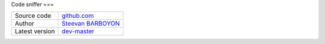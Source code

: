 Code sniffer
===

+----------------------+---------------------------------------------------------------------------------+
| Source code          | `github.com <https://github.com/php-pp/code-sniffer>`_                          |
+----------------------+---------------------------------------------------------------------------------+
| Author               | `Steevan BARBOYON <https://github.com/steevanb>`_                               |
+----------------------+---------------------------------------------------------------------------------+
| Latest version       | `dev-master <https://github.com/php-pp/code-sniffer/tree/master>`_              |
+----------------------+---------------------------------------------------------------------------------+
